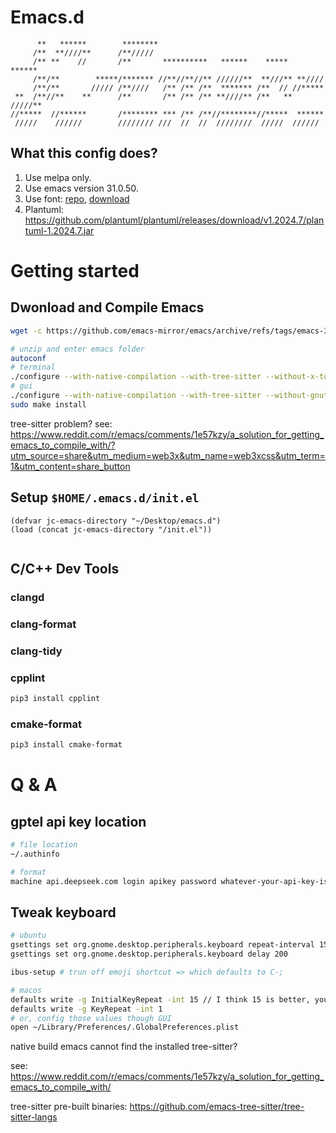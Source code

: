 * Emacs.d

#+begin_src
      **   ******        ********                                      
     /**  **////**      /**/////                                       
     /** **    //       /**       **********   ******    *****   ******
     /**/**        *****/******* //**//**//** //////**  **///** **//// 
     /**/**       ///// /**////   /** /** /**  ******* /**  // //***** 
 **  /**//**    **      /**       /** /** /** **////** /**   ** /////**
//*****  //******       /******** *** /** /**//********//*****  ****** 
 /////    //////        //////// ///  //  //  ////////  /////  ////// 
#+end_src

** What this config does?
1. Use melpa only.
2. Use emacs version 31.0.50.
3. Use font: [[https://github.com/subframe7536/maple-font][repo]], [[https://github.com/subframe7536/maple-font/releases/download/v7.4/MapleMono-NF-CN-unhinted.zip][download]]
4. Plantuml: https://github.com/plantuml/plantuml/releases/download/v1.2024.7/plantuml-1.2024.7.jar

* Getting started
** Dwonload and Compile Emacs

#+begin_src bash
wget -c https://github.com/emacs-mirror/emacs/archive/refs/tags/emacs-30.1.tar.gz

# unzip and enter emacs folder
autoconf
# terminal
./configure --with-native-compilation --with-tree-sitter --without-x-toolkit --without-xpm --without-gif --without-tiff --without-gnutls --with-sqlite3
# gui 
./configure --with-native-compilation --with-tree-sitter --without-gnutls --with-sqlite3
sudo make install
#+end_src

tree-sitter problem? see: https://www.reddit.com/r/emacs/comments/1e57kzy/a_solution_for_getting_emacs_to_compile_with/?utm_source=share&utm_medium=web3x&utm_name=web3xcss&utm_term=1&utm_content=share_button

** Setup ~$HOME/.emacs.d/init.el~
#+begin_src elisp
(defvar jc-emacs-directory "~/Desktop/emacs.d")
(load (concat jc-emacs-directory "/init.el"))

#+end_src

** C/C++ Dev Tools
*** clangd
*** clang-format
*** clang-tidy
*** cpplint

#+begin_src bash
pip3 install cpplint
#+end_src

*** cmake-format

#+begin_src bash
pip3 install cmake-format
#+end_src

* Q & A 
** gptel api key location
#+begin_src bash
# file location
~/.authinfo

# format
machine api.deepseek.com login apikey password whatever-your-api-key-is
#+end_src

** Tweak keyboard
#+begin_src bash
# ubuntu
gsettings set org.gnome.desktop.peripherals.keyboard repeat-interval 15
gsettings set org.gnome.desktop.peripherals.keyboard delay 200

ibus-setup # trun off emoji shortcut => which defaults to C-;

# macos
defaults write -g InitialKeyRepeat -int 15 // I think 15 is better, you can set this to 10
defaults write -g KeyRepeat -int 1
# or, config those values though GUI
open ~/Library/Preferences/.GlobalPreferences.plist
#+end_src

**** native build emacs cannot find the installed tree-sitter?

see: https://www.reddit.com/r/emacs/comments/1e57kzy/a_solution_for_getting_emacs_to_compile_with/

tree-sitter pre-built binaries: https://github.com/emacs-tree-sitter/tree-sitter-langs
